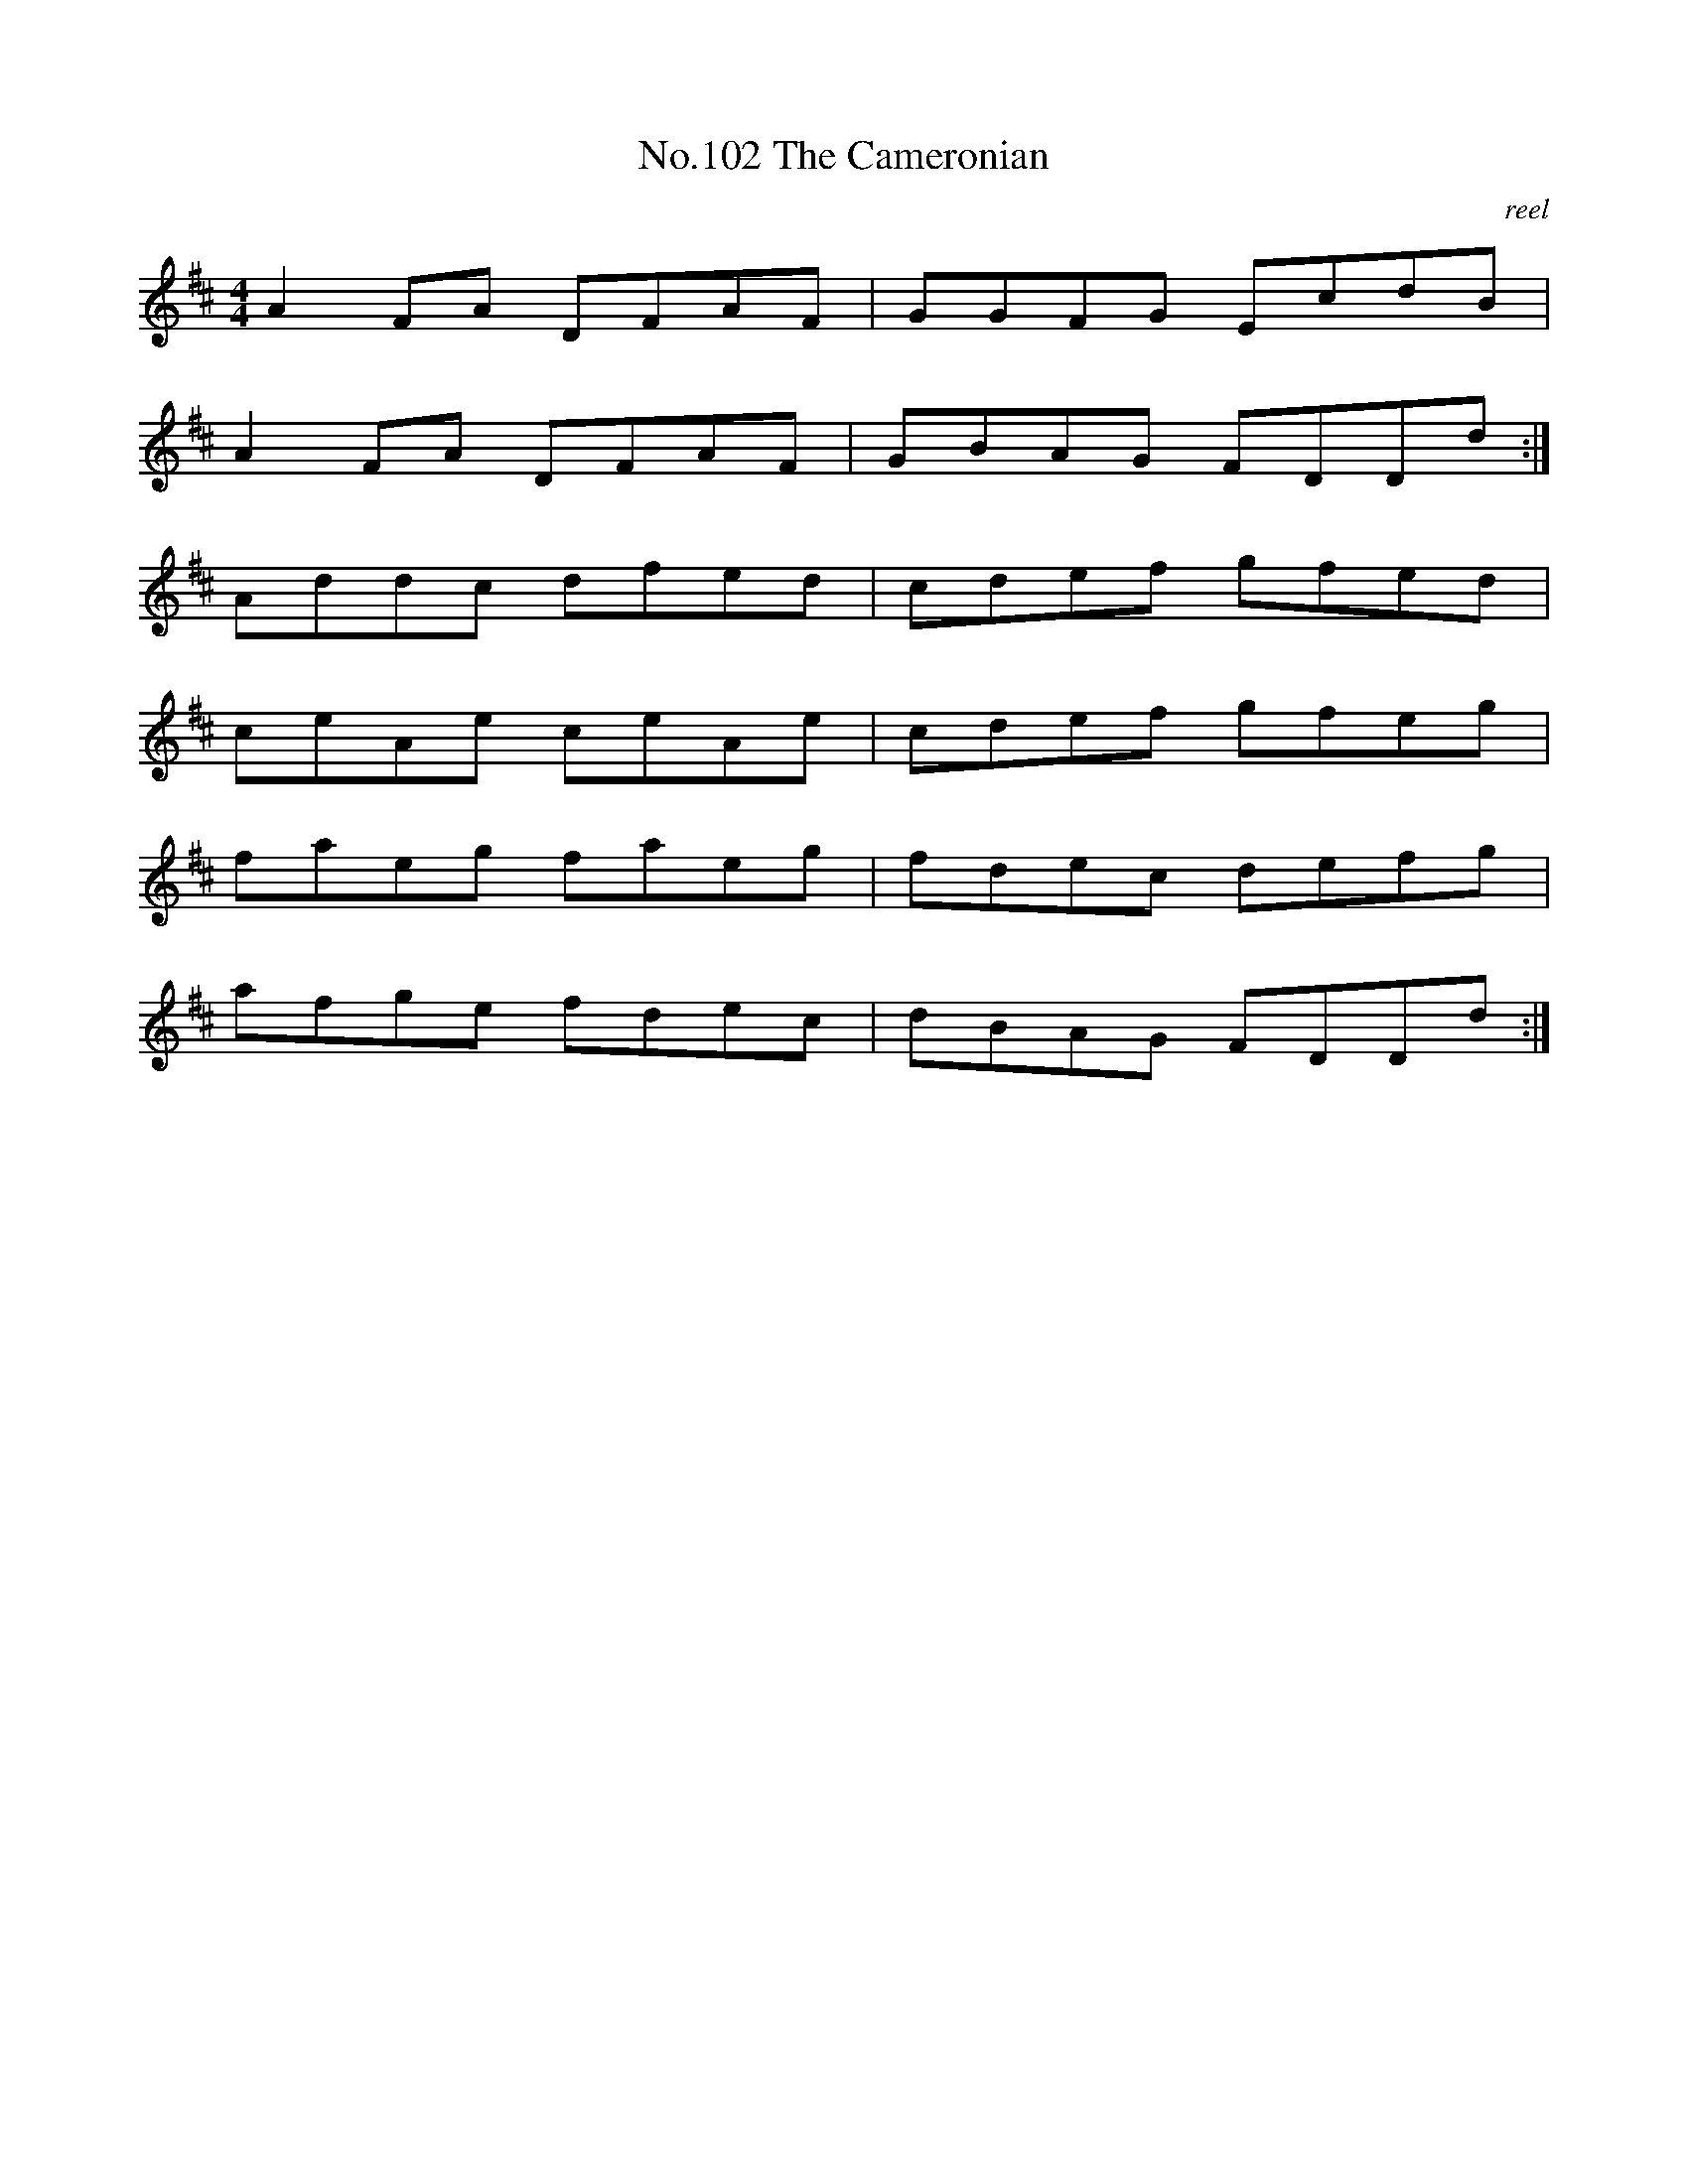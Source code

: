 X:2
T:No.102 The Cameronian
M:4/4
L:1/8
C:reel
K:D
A2FA DFAF|GGFG EcdB|
A2FA DFAF|GBAG FDDd:|
Addc dfed|cdef gfed|
ceAe ceAe|cdef gfeg|
faeg faeg|fdec defg|
afge fdec|dBAG FDDd:|
